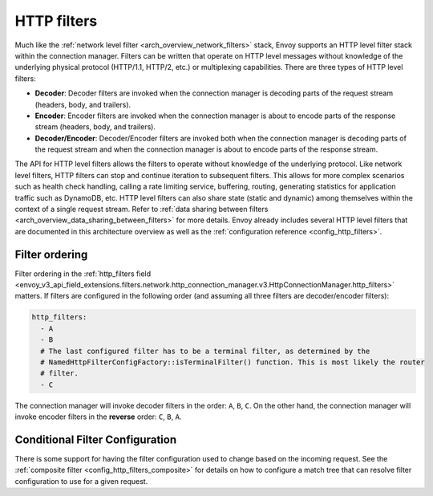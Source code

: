 .. _arch_overview_http_filters:

HTTP filters
============

Much like the :ref:`network level filter <arch_overview_network_filters>` stack, Envoy supports an
HTTP level filter stack within the connection manager. Filters can be written that operate on HTTP
level messages without knowledge of the underlying physical protocol (HTTP/1.1, HTTP/2, etc.) or
multiplexing capabilities. There are three types of HTTP level filters:

* **Decoder**: Decoder filters are invoked when the connection manager is decoding parts of the
  request stream (headers, body, and trailers).
* **Encoder**: Encoder filters are invoked when the connection manager is about to encode parts of
  the response stream (headers, body, and trailers).
* **Decoder/Encoder**: Decoder/Encoder filters are invoked both when the connection manager is
  decoding parts of the request stream and when the connection manager is about to encode parts of
  the response stream.

The API for HTTP level filters allows the filters to operate without knowledge of the underlying
protocol. Like network level filters, HTTP filters can stop and continue iteration to subsequent
filters. This allows for more complex scenarios such as health check handling, calling a rate
limiting service, buffering, routing, generating statistics for application traffic such as
DynamoDB, etc. HTTP level filters can also share state (static and dynamic) among
themselves within the context of a single request stream. Refer to :ref:`data sharing
between filters <arch_overview_data_sharing_between_filters>` for more details. Envoy already
includes several HTTP level filters that are documented in this architecture overview as well as
the :ref:`configuration reference <config_http_filters>`.

.. _arch_overview_http_filters_ordering:

Filter ordering
---------------

Filter ordering in the :ref:`http_filters field <envoy_v3_api_field_extensions.filters.network.http_connection_manager.v3.HttpConnectionManager.http_filters>`
matters. If filters are configured in the following order (and assuming all three filters are
decoder/encoder filters):

.. code-block:: yaml

  http_filters:
    - A
    - B
    # The last configured filter has to be a terminal filter, as determined by the
    # NamedHttpFilterConfigFactory::isTerminalFilter() function. This is most likely the router
    # filter.
    - C

The connection manager will invoke decoder filters in the order: ``A``, ``B``, ``C``.
On the other hand, the connection manager will invoke encoder filters in the **reverse**
order: ``C``, ``B``, ``A``.

Conditional Filter Configuration
--------------------------------

There is some support for having the filter configuration used to change based on the incoming
request. See the :ref:`composite filter <config_http_filters_composite>` for details on how to
configure a match tree that can resolve filter configuration to use for a given request.